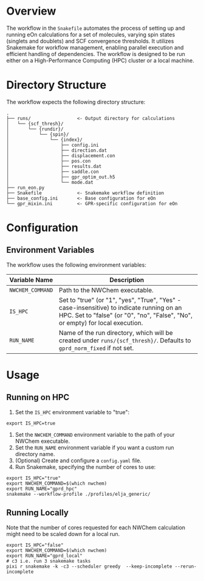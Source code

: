 * Overview

The workflow in the ~Snakefile~ automates the process of setting up and running
eOn calculations for a set of molecules, varying spin states (singlets and
doublets) and SCF convergence thresholds. It utilizes Snakemake for workflow
management, enabling parallel execution and efficient handling of dependencies.
The workflow is designed to be run either on a High-Performance Computing (HPC)
cluster or a local machine.

* Directory Structure

The workflow expects the following directory structure:

#+begin_example
.
├── runs/                 <- Output directory for calculations
│   └── {scf_thresh}/
│       └── {rundir}/
│           └── {spin}/
│               └── {index}/
│                   ├── config.ini
│                   ├── direction.dat
│                   ├── displacement.con
│                   ├── pos.con
│                   ├── results.dat
│                   ├── saddle.con
│                   ├── gpr_optim_out.h5
│                   └── mode.dat
├── run_eon.py
├── Snakefile             <- Snakemake workflow definition
├── base_config.ini       <- Base configuration for eOn
└── gpr_mixin.ini         <- GPR-specific configuration for eOn
#+end_example

* Configuration

** Environment Variables

The workflow uses the following environment variables:

| Variable Name   | Description                                                                                                                                                                   |
|-----------------|-------------------------------------------------------------------------------------------------------------------------------------------------------------------------------|
| =NWCHEM_COMMAND= | Path to the NWChem executable.                                                                                                                                               |
| =IS_HPC=        | Set to "true" (or "1", "yes", "True", "Yes" - case-insensitive) to indicate running on an HPC. Set to "false" (or "0", "no", "False", "No", or empty) for local execution. |
| =RUN_NAME=      | Name of the run directory, which will be created under =runs/{scf_thresh}/=. Defaults to =gprd_norm_fixed= if not set.                                                   |

* Usage

** Running on HPC

1.  Set the =IS_HPC= environment variable to "true":
#+begin_src shell
export IS_HPC=true
#+end_src
2.  Set the =NWCHEM_COMMAND= environment variable to the path of your NWChem executable.
3.  Set the =RUN_NAME= environment variable if you want a custom run directory name.
4.  (Optional) Create and configure a =config.yaml= file.
5.  Run Snakemake, specifying the number of cores to use:
#+begin_src shell
export IS_HPC="true"
export NWCHEM_COMMAND=$(which nwchem)
export RUN_NAME="gprd_hpc"
snakemake --workflow-profile ./profiles/elja_generic/
#+end_src

** Running Locally

Note that the number of cores requested for each NWChem calculation might need
to be scaled down for a local run.

#+begin_src shell
export IS_HPC="false"
export NWCHEM_COMMAND=$(which nwchem)
export RUN_NAME="gprd_local"
# c3 i.e. run 3 snakemake tasks
pixi r snakemake -k -c3 --scheduler greedy  --keep-incomplete --rerun-incomplete
#+end_src
